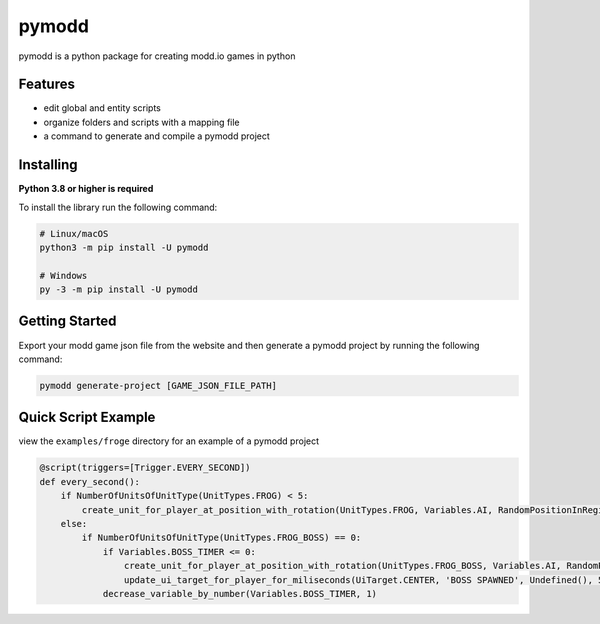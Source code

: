 ======
pymodd
======

|Build| |Version| |License|

pymodd is a python package for creating modd.io games in python

.. |Build| image:: https://img.shields.io/github/actions/workflow/status/jeff5343/pymodd/CI.yml?label=CI&logo=github&style=plastic
   :alt: GitHub Workflow Status
.. |Version| image:: https://img.shields.io/pypi/v/pymodd?style=plastic
   :alt: PyPI
.. |License| image:: https://img.shields.io/pypi/l/pymodd?style=plastic
   :alt: PyPI - License

Features
--------

- edit global and entity scripts
- organize folders and scripts with a mapping file
- a command to generate and compile a pymodd project

Installing
----------

**Python 3.8 or higher is required**

To install the library run the following command:

.. code:: sh

    # Linux/macOS
    python3 -m pip install -U pymodd

    # Windows
    py -3 -m pip install -U pymodd


Getting Started
---------------

Export your modd game json file from the website and then generate a pymodd project by running the following command:

.. code:: sh

    pymodd generate-project [GAME_JSON_FILE_PATH]


Quick Script Example
--------------------

view the ``examples/froge`` directory for an example of a pymodd project

.. code:: py

    @script(triggers=[Trigger.EVERY_SECOND])
    def every_second():
        if NumberOfUnitsOfUnitType(UnitTypes.FROG) < 5:
            create_unit_for_player_at_position_with_rotation(UnitTypes.FROG, Variables.AI, RandomPositionInRegion(EntireMapRegion()), 0)
        else:
            if NumberOfUnitsOfUnitType(UnitTypes.FROG_BOSS) == 0:
                if Variables.BOSS_TIMER <= 0:
                    create_unit_for_player_at_position_with_rotation(UnitTypes.FROG_BOSS, Variables.AI, RandomPositionInRegion(EntireMapRegion()), 0)
                    update_ui_target_for_player_for_miliseconds(UiTarget.CENTER, 'BOSS SPAWNED', Undefined(), 5000)
                decrease_variable_by_number(Variables.BOSS_TIMER, 1)

